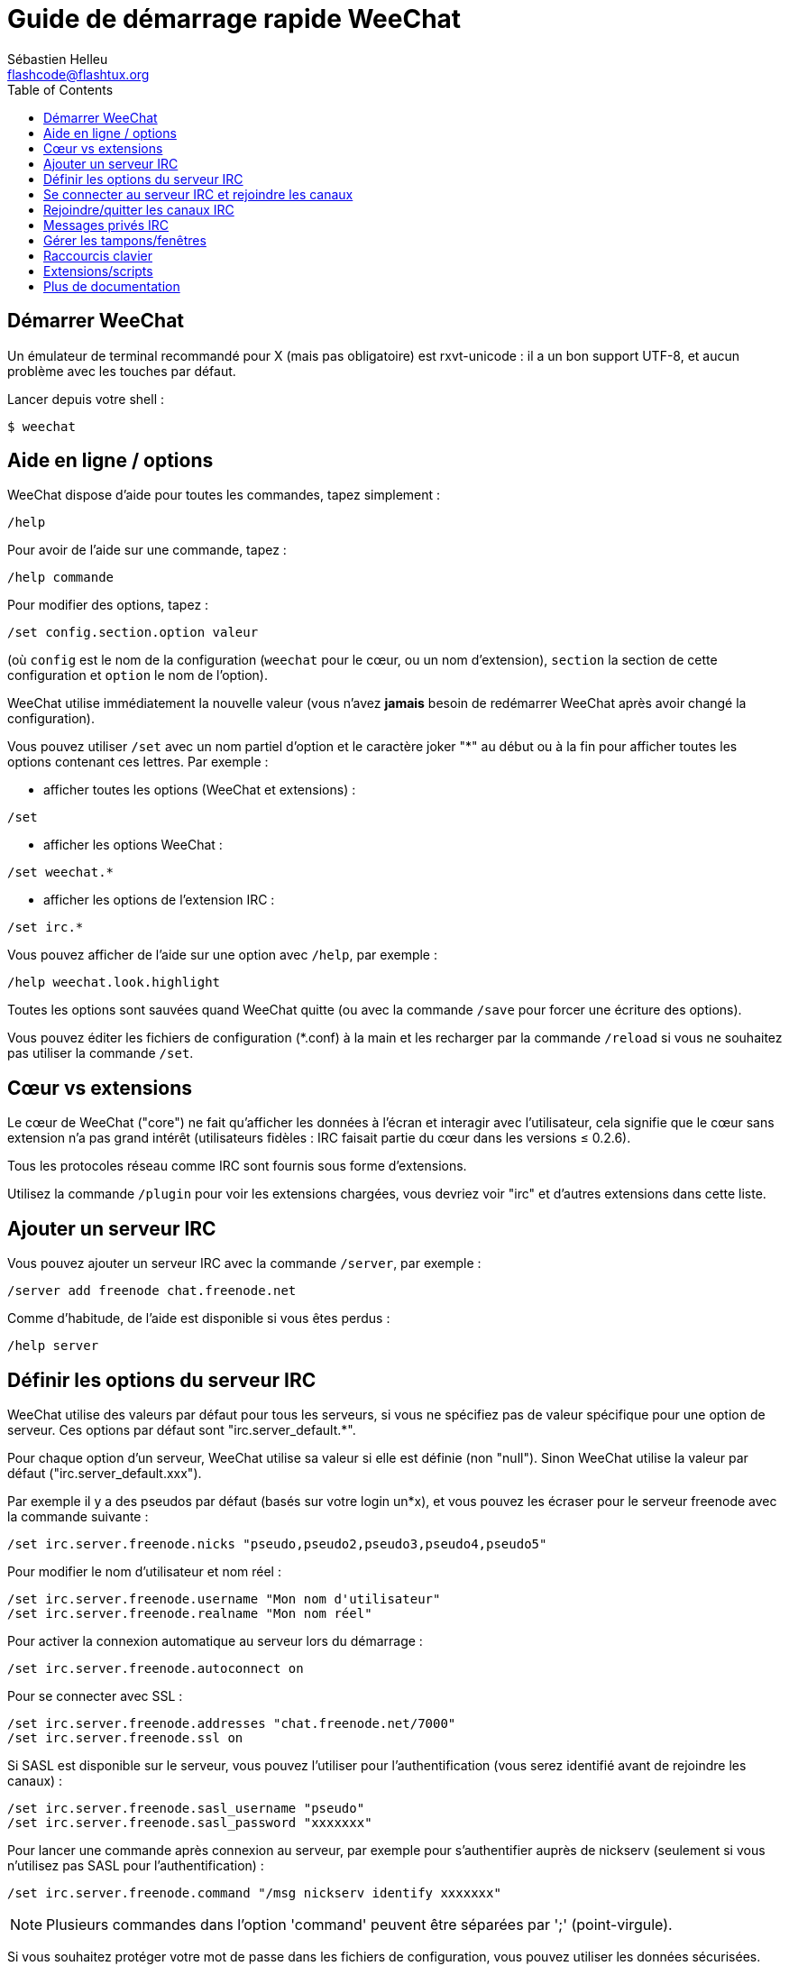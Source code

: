 = Guide de démarrage rapide WeeChat
:author: Sébastien Helleu
:email: flashcode@flashtux.org
:lang: fr
:toc2:
:max-width: 100%


[[start]]
== Démarrer WeeChat

Un émulateur de terminal recommandé pour X (mais pas obligatoire) est
rxvt-unicode : il a un bon support UTF-8, et aucun problème avec les
touches par défaut.

Lancer depuis votre shell :

----
$ weechat
----

[[help_options]]
== Aide en ligne / options

WeeChat dispose d'aide pour toutes les commandes, tapez simplement :

----
/help
----

Pour avoir de l'aide sur une commande, tapez :

----
/help commande
----

Pour modifier des options, tapez :

----
/set config.section.option valeur
----

(où `config` est le nom de la configuration (`weechat` pour le cœur, ou
un nom d'extension), `section` la section de cette configuration et
`option` le nom de l'option).

WeeChat utilise immédiatement la nouvelle valeur (vous n'avez *jamais*
besoin de redémarrer WeeChat après avoir changé la configuration).

Vous pouvez utiliser `/set` avec un nom partiel d'option et le caractère
joker "*" au début ou à la fin pour afficher toutes les options contenant
ces lettres.
Par exemple :


* afficher toutes les options (WeeChat et extensions) :

----
/set
----

* afficher les options WeeChat :

----
/set weechat.*
----

* afficher les options de l'extension IRC :

----
/set irc.*
----

Vous pouvez afficher de l'aide sur une option avec `/help`, par exemple :

----
/help weechat.look.highlight
----

Toutes les options sont sauvées quand WeeChat quitte (ou avec la commande
`/save` pour forcer une écriture des options).

Vous pouvez éditer les fichiers de configuration (*.conf) à la main et les
recharger par la commande `/reload` si vous ne souhaitez pas utiliser la
commande `/set`.

[[core_vs_plugins]]
== Cœur vs extensions

Le cœur de WeeChat ("core") ne fait qu'afficher les données à l'écran et
interagir avec l'utilisateur, cela signifie que le cœur sans extension
n'a pas grand intérêt (utilisateurs fidèles : IRC faisait partie du cœur
dans les versions ≤ 0.2.6).

Tous les protocoles réseau comme IRC sont fournis sous forme d'extensions.

Utilisez la commande `/plugin` pour voir les extensions chargées, vous
devriez voir "irc" et d'autres extensions dans cette liste.

[[add_irc_server]]
== Ajouter un serveur IRC

Vous pouvez ajouter un serveur IRC avec la commande `/server`, par exemple :

----
/server add freenode chat.freenode.net
----

Comme d'habitude, de l'aide est disponible si vous êtes perdus :

----
/help server
----

[[irc_server_options]]
== Définir les options du serveur IRC

WeeChat utilise des valeurs par défaut pour tous les serveurs, si vous ne
spécifiez pas de valeur spécifique pour une option de serveur.
Ces options par défaut sont "irc.server_default.*".

Pour chaque option d'un serveur, WeeChat utilise sa valeur si elle est
définie (non "null"). Sinon WeeChat utilise la valeur par défaut
("irc.server_default.xxx").

Par exemple il y a des pseudos par défaut (basés sur votre login un*x), et
vous pouvez les écraser pour le serveur freenode avec la commande suivante :

----
/set irc.server.freenode.nicks "pseudo,pseudo2,pseudo3,pseudo4,pseudo5"
----

Pour modifier le nom d'utilisateur et nom réel :

----
/set irc.server.freenode.username "Mon nom d'utilisateur"
/set irc.server.freenode.realname "Mon nom réel"
----

Pour activer la connexion automatique au serveur lors du démarrage :

----
/set irc.server.freenode.autoconnect on
----

Pour se connecter avec SSL :

----
/set irc.server.freenode.addresses "chat.freenode.net/7000"
/set irc.server.freenode.ssl on
----

Si SASL est disponible sur le serveur, vous pouvez l'utiliser pour
l'authentification (vous serez identifié avant de rejoindre les canaux) :

----
/set irc.server.freenode.sasl_username "pseudo"
/set irc.server.freenode.sasl_password "xxxxxxx"
----

Pour lancer une commande après connexion au serveur, par exemple pour
s'authentifier auprès de nickserv (seulement si vous n'utilisez pas SASL pour
l'authentification) :

----
/set irc.server.freenode.command "/msg nickserv identify xxxxxxx"
----

[NOTE]
Plusieurs commandes dans l'option 'command' peuvent être séparées par ';'
(point-virgule).

Si vous souhaitez protéger votre mot de passe dans les fichiers de
configuration, vous pouvez utiliser les données sécurisées.

Définissez d'abord une phrase de chiffrement :

----
/secure passphrase this is my secret passphrase
----

Puis ajoutez une donnée sécurisée avec votre mot de passe freenode :

----
/secure set freenode_password xxxxxxx
----

Vous pouvez alors utiliser `${sec.data.freenode_password}` au lieu de votre
mot de passe dans les options IRC mentionnées ci-dessus, par exemple :

----
/set irc.server.freenode.sasl_password "${sec.data.freenode_password}"
----

Pour rejoindre automatiquement des canaux lors de la connexion au serveur :

----
/set irc.server.freenode.autojoin "#canal1,#canal2"
----

Pour supprimer la valeur d'une option du serveur et utiliser sa valeur par
défaut à la place, par exemple pour utiliser les pseudos par défaut
(irc.server_default.nicks) :

----
/set irc.server.freenode.nicks null
----

Autres options : vous pouvez modifier les autres options avec la commande
suivante ("xxx" est le nom d'une option) :

----
/set irc.server.freenode.xxx valeur
----

[[connect_to_irc_server]]
== Se connecter au serveur IRC et rejoindre les canaux

----
/connect freenode
----

[NOTE]
Cette commande peut aussi être utilisée pour créer et se connecter au serveur
sans utiliser la commande `/server` (dois-je répéter que vous pouvez voir
l'aide pour cette commande avec `/help connect` ?).

Par défaut, les tampons des serveurs sont mélangés avec le tampon 'core'
WeeChat. Pour basculer entre le tampon 'core' et les tampons des serveurs, il
faut utiliser la touche key[ctrl-x].

Il est possible de désactiver le mélange des tampons serveurs pour avoir un
tampon distinct par serveur :

----
/set irc.look.server_buffer independent
----

[[join_part_irc_channels]]
== Rejoindre/quitter les canaux IRC

Rejoindre un canal :

----
/join #channel
----

Quitter un canal (en laissant le tampon ouvert) :

----
/part [message de fin]
----

Fermer un tampon serveur, canal ou privé (`/close` est un alias sur
`/buffer close`) :

----
/close
----

[WARNING]
Fermer le tampon du serveur fermera tous les tampons canaux/privés.

Se déconnecter du serveur, sur le tampon du serveur :

----
/disconnect
----

[[irc_private_messages]]
== Messages privés IRC

Ouvrir un tampon et envoyer un message à un autre utilisateur (pseudo 'foo') :

----
/query foo ceci est un message
----

Fermer le tampon privé :

----
/close
----

[[buffer_window]]
== Gérer les tampons/fenêtres

Un tampon ("buffer") est un composant lié à une extension, avec une
catégorie et un nom. Le tampon contient les données affichées à l'écran.

Une fenêtre ("window") est une vue sur un tampon. Par défaut il n'y a
qu'une fenêtre affichant un tampon. Si vous divisez l'écran, vous verrez
alors plusieurs fenêtres avec plusieurs tampons en même temps.

Commandes pour gérer les tampons et les fenêtres :

----
/buffer
/window
----

(je ne répéterai pas que vous pouvez avoir de l'aide sur ces commandes
avec /help)

Par exemple, pour découper verticalement l'écran en une petite fenêtre
(1/3 de la largeur) et une large (2/3), utilisez la commande :

----
/window splitv 33
----

[[key_bindings]]
== Raccourcis clavier

WeeChat utilise un certain nombre de touches par défaut. Toutes ces
touches sont dans la documentation, mais vous devriez connaître au moins
les touches vitales :

- key[alt-]key[←]/key[→] ou key[F5]/key[F6] : aller au tampon précédent/suivant
- key[F7]/key[F8] : aller à la fenêtre précédente/suivante (quand l'écran est divisé)
- key[F9]/key[F10] : faire défiler la barre de titre
- key[F11]/key[F12] : faire défiler la liste des pseudos
- key[Tab] : compléter le texte de la barre d'entrée, comme avec votre shell
- key[PgUp]/key[PgDn] : faire défiler le texte dans le tampon courant
- key[alt-a] : sauter au tampon avec de l'activité (dans la "hotlist")

Selon votre clavier et/ou vos besoins, vous pouvez associer n'importe
quelle touche à une commande avec la commande `/key`.
Une touche utile est key[alt-k] pour trouver le code des touches.

Par exemple, pour associer key[alt-!] à la commande `/buffer close` :

----
/key bind (pressez alt-k) (pressez alt-!) /buffer close
----

Vous aurez une ligne de commande qui ressemble à ceci :

----
/key bind meta-! /buffer close
----

Pour enlever la touche :

----
/key unbind meta-!
----

[[plugins_scripts]]
== Extensions/scripts

Sur certaines distributions comme Debian, les extensions sont disponibles
via un paquet séparé (par exemple weechat-plugins).
Les extensions sont automatiquement chargées lorsqu'elles sont trouvées
(merci de regarder la documentation WeeChat pour charger/décharger des
extensions ou des scripts).

De nombreux scripts externes (de contributeurs) sont disponibles pour WeeChat,
vous pouvez télécharger et installer les scripts avec la commande `/script`,
par exemple :

----
/script install iset.pl
----

Voir `/help script` pour plus d'infos.

Une liste des scripts est disponible avec `/script` ou à cette URL :
https://weechat.org/scripts

[[more_doc]]
== Plus de documentation

Vous pouvez maintenant utiliser WeeChat et lire la FAQ/documentation pour
toute autre question : https://weechat.org/doc

Bon WeeChat !
